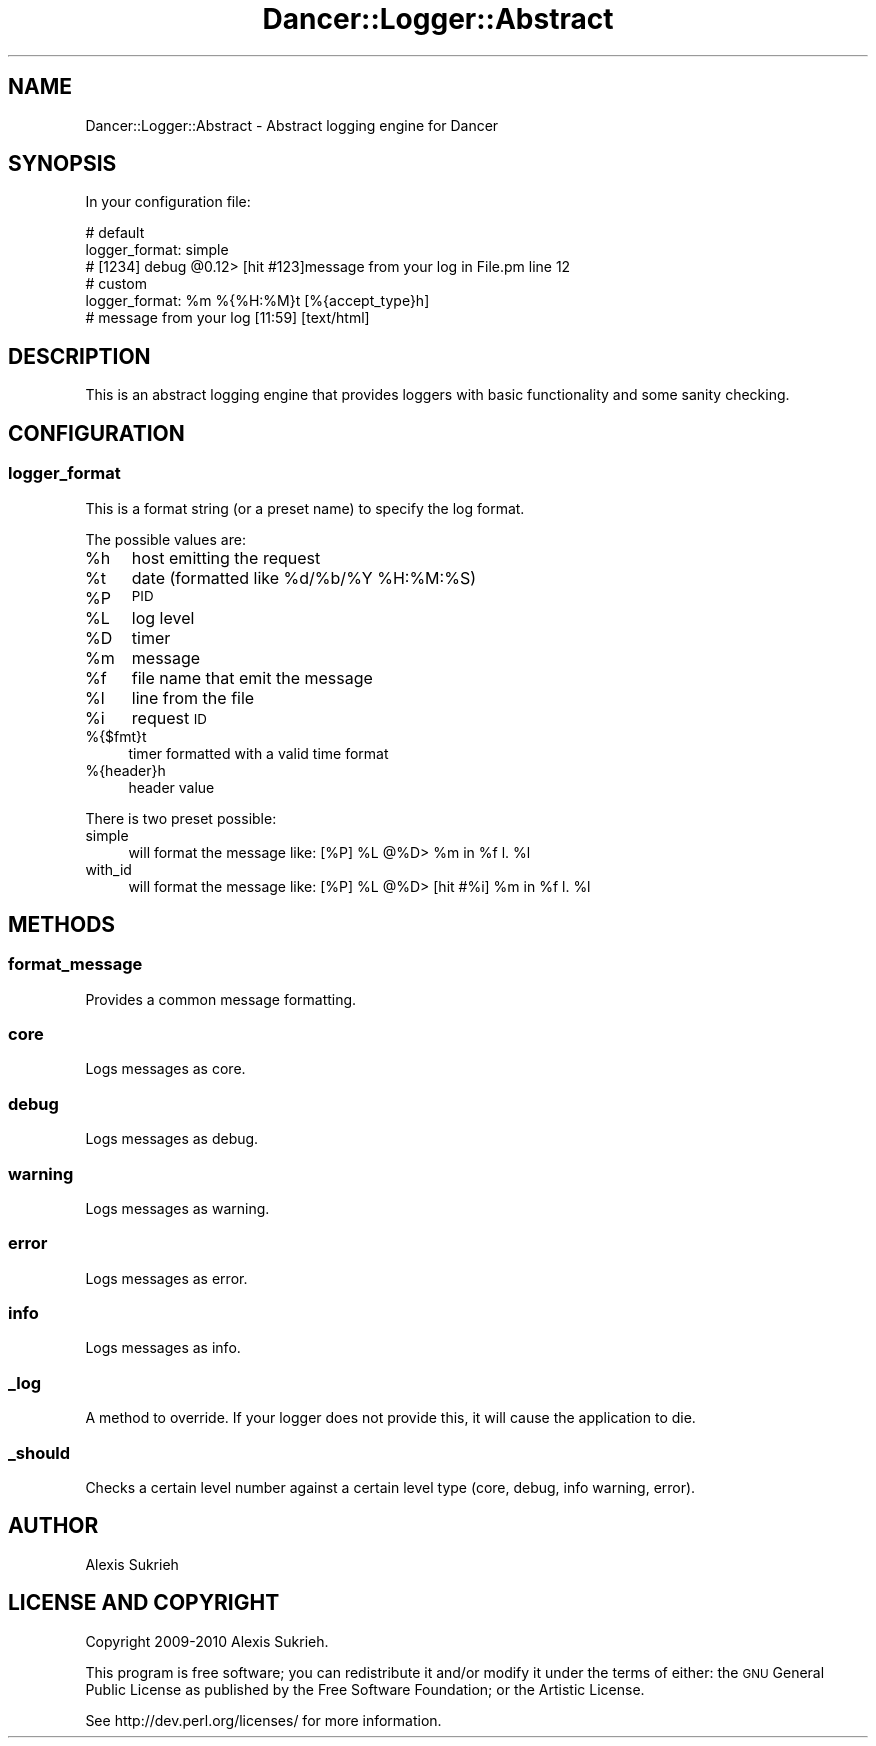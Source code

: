 .\" Automatically generated by Pod::Man 2.22 (Pod::Simple 3.07)
.\"
.\" Standard preamble:
.\" ========================================================================
.de Sp \" Vertical space (when we can't use .PP)
.if t .sp .5v
.if n .sp
..
.de Vb \" Begin verbatim text
.ft CW
.nf
.ne \\$1
..
.de Ve \" End verbatim text
.ft R
.fi
..
.\" Set up some character translations and predefined strings.  \*(-- will
.\" give an unbreakable dash, \*(PI will give pi, \*(L" will give a left
.\" double quote, and \*(R" will give a right double quote.  \*(C+ will
.\" give a nicer C++.  Capital omega is used to do unbreakable dashes and
.\" therefore won't be available.  \*(C` and \*(C' expand to `' in nroff,
.\" nothing in troff, for use with C<>.
.tr \(*W-
.ds C+ C\v'-.1v'\h'-1p'\s-2+\h'-1p'+\s0\v'.1v'\h'-1p'
.ie n \{\
.    ds -- \(*W-
.    ds PI pi
.    if (\n(.H=4u)&(1m=24u) .ds -- \(*W\h'-12u'\(*W\h'-12u'-\" diablo 10 pitch
.    if (\n(.H=4u)&(1m=20u) .ds -- \(*W\h'-12u'\(*W\h'-8u'-\"  diablo 12 pitch
.    ds L" ""
.    ds R" ""
.    ds C` ""
.    ds C' ""
'br\}
.el\{\
.    ds -- \|\(em\|
.    ds PI \(*p
.    ds L" ``
.    ds R" ''
'br\}
.\"
.\" Escape single quotes in literal strings from groff's Unicode transform.
.ie \n(.g .ds Aq \(aq
.el       .ds Aq '
.\"
.\" If the F register is turned on, we'll generate index entries on stderr for
.\" titles (.TH), headers (.SH), subsections (.SS), items (.Ip), and index
.\" entries marked with X<> in POD.  Of course, you'll have to process the
.\" output yourself in some meaningful fashion.
.ie \nF \{\
.    de IX
.    tm Index:\\$1\t\\n%\t"\\$2"
..
.    nr % 0
.    rr F
.\}
.el \{\
.    de IX
..
.\}
.\"
.\" Accent mark definitions (@(#)ms.acc 1.5 88/02/08 SMI; from UCB 4.2).
.\" Fear.  Run.  Save yourself.  No user-serviceable parts.
.    \" fudge factors for nroff and troff
.if n \{\
.    ds #H 0
.    ds #V .8m
.    ds #F .3m
.    ds #[ \f1
.    ds #] \fP
.\}
.if t \{\
.    ds #H ((1u-(\\\\n(.fu%2u))*.13m)
.    ds #V .6m
.    ds #F 0
.    ds #[ \&
.    ds #] \&
.\}
.    \" simple accents for nroff and troff
.if n \{\
.    ds ' \&
.    ds ` \&
.    ds ^ \&
.    ds , \&
.    ds ~ ~
.    ds /
.\}
.if t \{\
.    ds ' \\k:\h'-(\\n(.wu*8/10-\*(#H)'\'\h"|\\n:u"
.    ds ` \\k:\h'-(\\n(.wu*8/10-\*(#H)'\`\h'|\\n:u'
.    ds ^ \\k:\h'-(\\n(.wu*10/11-\*(#H)'^\h'|\\n:u'
.    ds , \\k:\h'-(\\n(.wu*8/10)',\h'|\\n:u'
.    ds ~ \\k:\h'-(\\n(.wu-\*(#H-.1m)'~\h'|\\n:u'
.    ds / \\k:\h'-(\\n(.wu*8/10-\*(#H)'\z\(sl\h'|\\n:u'
.\}
.    \" troff and (daisy-wheel) nroff accents
.ds : \\k:\h'-(\\n(.wu*8/10-\*(#H+.1m+\*(#F)'\v'-\*(#V'\z.\h'.2m+\*(#F'.\h'|\\n:u'\v'\*(#V'
.ds 8 \h'\*(#H'\(*b\h'-\*(#H'
.ds o \\k:\h'-(\\n(.wu+\w'\(de'u-\*(#H)/2u'\v'-.3n'\*(#[\z\(de\v'.3n'\h'|\\n:u'\*(#]
.ds d- \h'\*(#H'\(pd\h'-\w'~'u'\v'-.25m'\f2\(hy\fP\v'.25m'\h'-\*(#H'
.ds D- D\\k:\h'-\w'D'u'\v'-.11m'\z\(hy\v'.11m'\h'|\\n:u'
.ds th \*(#[\v'.3m'\s+1I\s-1\v'-.3m'\h'-(\w'I'u*2/3)'\s-1o\s+1\*(#]
.ds Th \*(#[\s+2I\s-2\h'-\w'I'u*3/5'\v'-.3m'o\v'.3m'\*(#]
.ds ae a\h'-(\w'a'u*4/10)'e
.ds Ae A\h'-(\w'A'u*4/10)'E
.    \" corrections for vroff
.if v .ds ~ \\k:\h'-(\\n(.wu*9/10-\*(#H)'\s-2\u~\d\s+2\h'|\\n:u'
.if v .ds ^ \\k:\h'-(\\n(.wu*10/11-\*(#H)'\v'-.4m'^\v'.4m'\h'|\\n:u'
.    \" for low resolution devices (crt and lpr)
.if \n(.H>23 .if \n(.V>19 \
\{\
.    ds : e
.    ds 8 ss
.    ds o a
.    ds d- d\h'-1'\(ga
.    ds D- D\h'-1'\(hy
.    ds th \o'bp'
.    ds Th \o'LP'
.    ds ae ae
.    ds Ae AE
.\}
.rm #[ #] #H #V #F C
.\" ========================================================================
.\"
.IX Title "Dancer::Logger::Abstract 3"
.TH Dancer::Logger::Abstract 3 "2012-04-01" "perl v5.10.1" "User Contributed Perl Documentation"
.\" For nroff, turn off justification.  Always turn off hyphenation; it makes
.\" way too many mistakes in technical documents.
.if n .ad l
.nh
.SH "NAME"
Dancer::Logger::Abstract \- Abstract logging engine for Dancer
.SH "SYNOPSIS"
.IX Header "SYNOPSIS"
In your configuration file:
.PP
.Vb 3
\&    # default
\&    logger_format: simple
\&    # [1234] debug @0.12> [hit #123]message from your log in File.pm line 12
\&
\&    # custom
\&    logger_format: %m %{%H:%M}t [%{accept_type}h]
\&    # message from your log [11:59] [text/html]
.Ve
.SH "DESCRIPTION"
.IX Header "DESCRIPTION"
This is an abstract logging engine that provides loggers with basic
functionality and some sanity checking.
.SH "CONFIGURATION"
.IX Header "CONFIGURATION"
.SS "logger_format"
.IX Subsection "logger_format"
This is a format string (or a preset name) to specify the log format.
.PP
The possible values are:
.ie n .IP "%h" 4
.el .IP "\f(CW%h\fR" 4
.IX Item "%h"
host emitting the request
.ie n .IP "%t" 4
.el .IP "\f(CW%t\fR" 4
.IX Item "%t"
date (formatted like \f(CW%d\fR/%b/%Y \f(CW%H:\fR%M:%S)
.ie n .IP "%P" 4
.el .IP "\f(CW%P\fR" 4
.IX Item "%P"
\&\s-1PID\s0
.ie n .IP "%L" 4
.el .IP "\f(CW%L\fR" 4
.IX Item "%L"
log level
.ie n .IP "%D" 4
.el .IP "\f(CW%D\fR" 4
.IX Item "%D"
timer
.ie n .IP "%m" 4
.el .IP "\f(CW%m\fR" 4
.IX Item "%m"
message
.ie n .IP "%f" 4
.el .IP "\f(CW%f\fR" 4
.IX Item "%f"
file name that emit the message
.ie n .IP "%l" 4
.el .IP "\f(CW%l\fR" 4
.IX Item "%l"
line from the file
.ie n .IP "%i" 4
.el .IP "\f(CW%i\fR" 4
.IX Item "%i"
request \s-1ID\s0
.IP "%{$fmt}t" 4
.IX Item "%{$fmt}t"
timer formatted with a valid time format
.IP "%{header}h" 4
.IX Item "%{header}h"
header value
.PP
There is two preset possible:
.IP "simple" 4
.IX Item "simple"
will format the message like: [%P] \f(CW%L\fR @%D> \f(CW%m\fR in \f(CW%f\fR l. \f(CW%l\fR
.IP "with_id" 4
.IX Item "with_id"
will format the message like: [%P] \f(CW%L\fR @%D> [hit #%i] \f(CW%m\fR in \f(CW%f\fR l. \f(CW%l\fR
.SH "METHODS"
.IX Header "METHODS"
.SS "format_message"
.IX Subsection "format_message"
Provides a common message formatting.
.SS "core"
.IX Subsection "core"
Logs messages as core.
.SS "debug"
.IX Subsection "debug"
Logs messages as debug.
.SS "warning"
.IX Subsection "warning"
Logs messages as warning.
.SS "error"
.IX Subsection "error"
Logs messages as error.
.SS "info"
.IX Subsection "info"
Logs messages as info.
.SS "_log"
.IX Subsection "_log"
A method to override. If your logger does not provide this, it will cause the
application to die.
.SS "_should"
.IX Subsection "_should"
Checks a certain level number against a certain level type (core, debug, info
warning, error).
.SH "AUTHOR"
.IX Header "AUTHOR"
Alexis Sukrieh
.SH "LICENSE AND COPYRIGHT"
.IX Header "LICENSE AND COPYRIGHT"
Copyright 2009\-2010 Alexis Sukrieh.
.PP
This program is free software; you can redistribute it and/or modify it
under the terms of either: the \s-1GNU\s0 General Public License as published
by the Free Software Foundation; or the Artistic License.
.PP
See http://dev.perl.org/licenses/ for more information.
